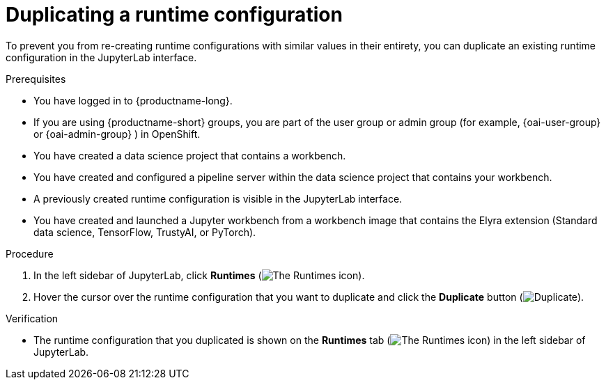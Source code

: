 :_module-type: PROCEDURE

[id="duplicating-a-runtime-configuration_{context}"]
= Duplicating a runtime configuration

[role='_abstract']
To prevent you from re-creating runtime configurations with similar values in their entirety, you can duplicate an existing runtime configuration in the JupyterLab interface.

.Prerequisites
* You have logged in to {productname-long}.
ifndef::upstream[]
* If you are using {productname-short} groups, you are part of the user group or admin group (for example, {oai-user-group} or {oai-admin-group} ) in OpenShift.
endif::[]
ifdef::upstream[]
* If you are using {productname-short} groups, you are part of the user group or admin group (for example, {odh-user-group} or {odh-admin-group}) in OpenShift.
endif::[]
* You have created a data science project that contains a workbench.
* You have created and configured a pipeline server within the data science project that contains your workbench.
* A previously created runtime configuration is visible in the JupyterLab interface.
* You have created and launched a Jupyter workbench from a workbench image that contains the Elyra extension (Standard data science, TensorFlow, TrustyAI, or PyTorch).

.Procedure
. In the left sidebar of JupyterLab, click *Runtimes* (image:images/jupyter-runtimes-sidebar.png[The Runtimes icon]).
. Hover the cursor over the runtime configuration that you want to duplicate and click the *Duplicate* button (image:images/jupyterlab-duplicate.png[Duplicate]).

.Verification
* The runtime configuration that you duplicated is shown on the *Runtimes* tab (image:images/jupyter-runtimes-sidebar.png[The Runtimes icon]) in the left sidebar of JupyterLab.

//[role='_additional-resources']
//.Additional resources//
